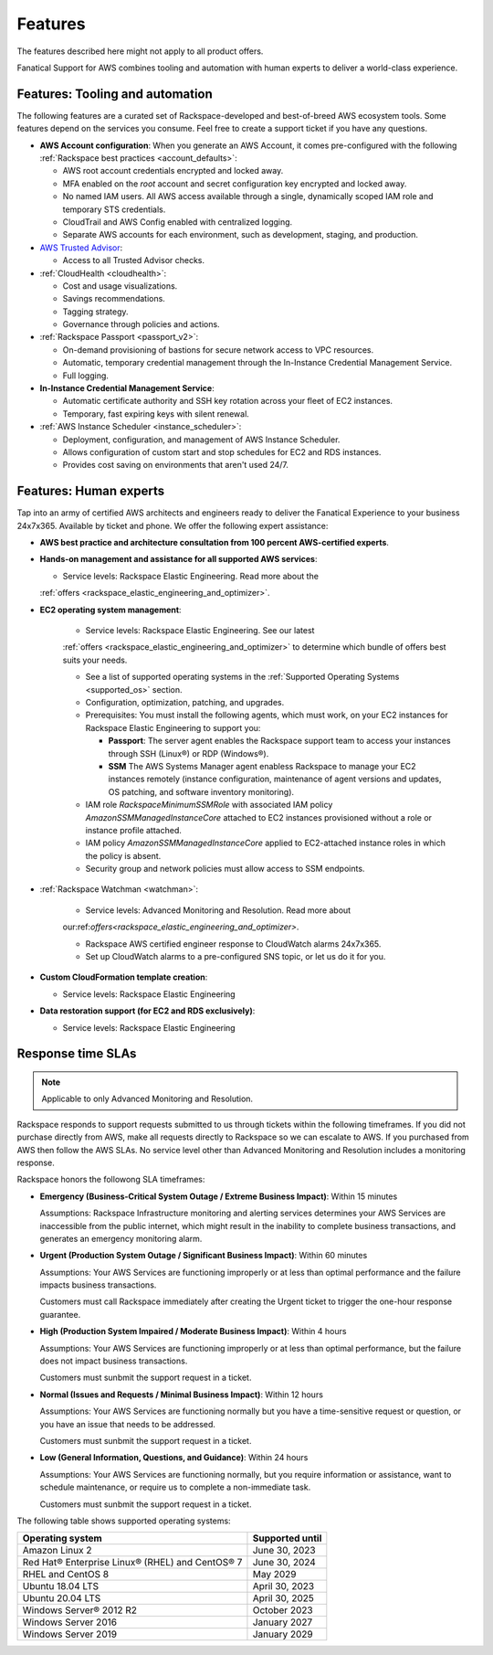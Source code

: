 .. _features:

========
Features
========

.. important::

The features described here might not apply to all product offers.

Fanatical Support for AWS combines tooling and automation with human experts to
deliver a world-class experience.

Features: Tooling and automation
--------------------------------

The following features are a curated set of Rackspace-developed and best-of-breed
AWS ecosystem tools. Some features depend on the services you consume. Feel free
to create a support ticket if you have any questions.

* **AWS Account configuration**: When you generate an AWS Account, it comes
  pre-configured with the following :ref:`Rackspace best practices <account_defaults>`:

  * AWS root account credentials encrypted and locked away.
  * MFA enabled on the `root` account and secret configuration key encrypted and locked away.
  * No named IAM users. All AWS access available through a single, dynamically scoped
    IAM role and temporary STS credentials.
  * CloudTrail and AWS Config enabled with centralized logging.
  * Separate AWS accounts for each environment, such as development, staging, and production.

* `AWS Trusted Advisor <https://aws.amazon.com/premiumsupport/trustedadvisor/>`_:

  * Access to all Trusted Advisor checks.

* :ref:`CloudHealth <cloudhealth>`:

  * Cost and usage visualizations.
  * Savings recommendations.
  * Tagging strategy.
  * Governance through policies and actions.

* :ref:`Rackspace Passport <passport_v2>`:

  * On-demand provisioning of bastions for secure network access to VPC
    resources.
  * Automatic, temporary credential management through the In-Instance
    Credential Management Service.
  * Full logging.

* **In-Instance Credential Management Service**:

  * Automatic certificate authority and SSH key rotation across your fleet
    of EC2 instances.
  * Temporary, fast expiring keys with silent renewal.

* :ref:`AWS Instance Scheduler <instance_scheduler>`:

  * Deployment, configuration, and management of AWS Instance Scheduler.
  * Allows configuration of custom start and stop schedules for EC2 and
    RDS instances.
  * Provides cost saving on environments that aren't used 24/7.

Features: Human experts
-----------------------

Tap into an army of certified AWS architects and engineers ready to deliver the
Fanatical Experience to your business 24x7x365. Available by ticket and phone.
We offer the following expert assistance:


* **AWS best practice and architecture consultation from 100 percent AWS-certified
  experts**.

* **Hands-on management and assistance for all supported AWS services**:

  * Service levels: Rackspace Elastic Engineering. Read more about the
  :ref:`offers <rackspace_elastic_engineering_and_optimizer>`.

* **EC2 operating system management**:

    * Service levels: Rackspace Elastic Engineering. See our latest 
    :ref:`offers <rackspace_elastic_engineering_and_optimizer>` to determine 
    which bundle of offers best suits your needs. 

    * See a list of supported operating systems in the
      :ref:`Supported Operating Systems <supported_os>` section.

    * Configuration, optimization, patching, and upgrades.

    * Prerequisites: You must install the following agents, which must work, on your
      EC2 instances for Rackspace Elastic Engineering to support you:

      * **Passport**: The server agent enables the Rackspace support team to
        access your instances through SSH (Linux®) or RDP (Windows®).
      * **SSM** The AWS Systems Manager agent enabless Rackspace to manage your EC2
        instances remotely (instance configuration, maintenance of agent
        versions and updates, OS patching, and software inventory monitoring).

    * IAM role `RackspaceMinimumSSMRole` with associated IAM policy
      `AmazonSSMManagedInstanceCore` attached to EC2 instances
      provisioned without a role or instance profile attached.
      
    * IAM policy `AmazonSSMManagedInstanceCore` applied to EC2-attached
      instance roles in which the policy is absent.
      
    * Security group and network policies must allow access to SSM endpoints.

* :ref:`Rackspace Watchman <watchman>`:

    * Service levels: Advanced Monitoring and Resolution. Read more about
    our:ref:`offers<rackspace_elastic_engineering_and_optimizer>`. 

    * Rackspace AWS certified engineer response to CloudWatch alarms 24x7x365.
    
    * Set up CloudWatch alarms to a pre-configured SNS topic, or let us do
      it for you.

* **Custom CloudFormation template creation**:

  * Service levels: Rackspace Elastic Engineering

* **Data restoration support (for EC2 and RDS exclusively)**:

  * Service levels: Rackspace Elastic Engineering


Response time SLAs
------------------

.. note::
   Applicable to only Advanced Monitoring and Resolution.

Rackspace responds to support requests submitted to us through tickets within
the following timeframes. If you did not purchase directly from AWS, make all
requests directly to Rackspace so we can escalate to AWS. If you purchased from
AWS then follow the AWS SLAs. No service level other than Advanced Monitoring
and Resolution includes a monitoring response.

Rackspace honors the followong SLA timeframes:

* **Emergency (Business-Critical System Outage / Extreme Business Impact)**: Within 15 minutes

  Assumptions: Rackspace Infrastructure monitoring and alerting services determines
  your AWS Services are inaccessible from the public internet, which might
  result in the inability to complete business transactions, and generates an
  emergency monitoring alarm.
  
* **Urgent (Production System Outage / Significant Business Impact)**: Within 60 minutes

  Assumptions: Your AWS Services are functioning improperly or at less than
  optimal performance and the failure impacts business transactions.
  
  Customers must call Rackspace immediately after creating
  the Urgent ticket to trigger the one-hour response guarantee.
  
* **High (Production System Impaired / Moderate Business Impact)**: Within 4 hours

  Assumptions: Your AWS Services are functioning improperly or at less than optimal
  performance, but the failure does not impact business transactions.
  
  Customers must sunbmit the support request in a ticket.
  
* **Normal (Issues and Requests / Minimal Business Impact)**: Within 12 hours

  Assumptions: Your AWS Services are functioning normally but you have a time-sensitive
  request or question, or you have an issue that needs to be addressed.
  
  Customers must sunbmit the support request in a ticket.
  
* **Low (General Information, Questions, and Guidance)**: Within 24 hours

  Assumptions: Your AWS Services are functioning normally, but you require
  information or assistance, want to schedule maintenance, or require us to
  complete a non-immediate task.
  
  Customers must sunbmit the support request in a ticket.

.. _supported_os:

The following table shows supported operating systems:

+-------------------------------------------------+-----------------+
| Operating system                                | Supported until |
+=================================================+=================+
| Amazon Linux 2                                  | June 30, 2023   |
+-------------------------------------------------+-----------------+
| Red Hat® Enterprise Linux® (RHEL) and CentOS® 7 | June 30, 2024   |
+-------------------------------------------------+-----------------+
| RHEL and CentOS 8                               | May 2029        |
+-------------------------------------------------+-----------------+
| Ubuntu 18.04 LTS                                | April 30, 2023  |
+-------------------------------------------------+-----------------+
| Ubuntu 20.04 LTS                                | April 30, 2025  |
+-------------------------------------------------+-----------------+
| Windows Server® 2012 R2                         | October 2023    |
+-------------------------------------------------+-----------------+
| Windows Server 2016                             | January 2027    |
+-------------------------------------------------+-----------------+
| Windows Server 2019                             | January 2029    |
+-------------------------------------------------+-----------------+
